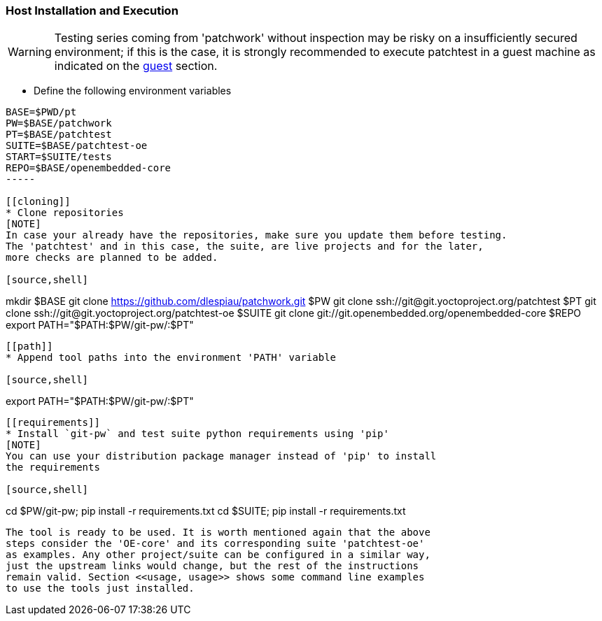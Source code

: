 [[host]]
=== Host Installation and Execution
[WARNING]
Testing series coming from 'patchwork' without inspection may be risky on a insufficiently secured
environment; if this is the case, it is [red]#strongly recommended# to execute patchtest in a guest machine
as indicated on the <<guest, guest>> section.

[[env-vars]]
* Define the following environment variables

[source,shell]
----
BASE=$PWD/pt
PW=$BASE/patchwork
PT=$BASE/patchtest
SUITE=$BASE/patchtest-oe
START=$SUITE/tests
REPO=$BASE/openembedded-core
-----

[[cloning]]
* Clone repositories
[NOTE]
In case your already have the repositories, make sure you update them before testing.
The 'patchtest' and in this case, the suite, are live projects and for the later,
more checks are planned to be added.

[source,shell]
----
mkdir $BASE
git clone https://github.com/dlespiau/patchwork.git $PW
git clone ssh://git@git.yoctoproject.org/patchtest $PT
git clone ssh://git@git.yoctoproject.org/patchtest-oe $SUITE
git clone git://git.openembedded.org/openembedded-core $REPO
export PATH="$PATH:$PW/git-pw/:$PT"
----

[[path]]
* Append tool paths into the environment 'PATH' variable

[source,shell]
----
export PATH="$PATH:$PW/git-pw/:$PT"
----

[[requirements]]
* Install `git-pw` and test suite python requirements using 'pip'
[NOTE]
You can use your distribution package manager instead of 'pip' to install
the requirements

[source,shell]
----
cd $PW/git-pw; pip install -r requirements.txt
cd $SUITE; pip install -r requirements.txt
----

The tool is ready to be used. It is worth mentioned again that the above
steps consider the 'OE-core' and its corresponding suite 'patchtest-oe'
as examples. Any other project/suite can be configured in a similar way,
just the upstream links would change, but the rest of the instructions
remain valid. Section <<usage, usage>> shows some command line examples
to use the tools just installed.
